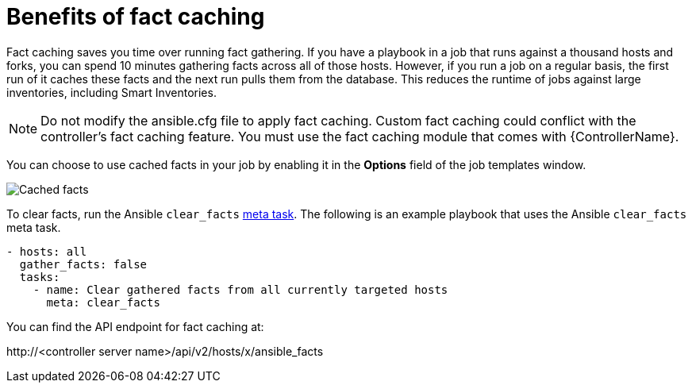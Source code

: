 [id="controller-benefits-of-fact-caching"]

= Benefits of fact caching

Fact caching saves you time over running fact gathering. 
If you have a playbook in a job that runs against a thousand hosts and forks, you can spend 10 minutes gathering facts across all of those hosts.
However, if you run a job on a regular basis, the first run of it caches these facts and the next run pulls them from the database. 
This reduces the runtime of jobs against large inventories, including Smart Inventories.

[NOTE]
====
Do not modify the ansible.cfg file to apply fact caching. 
Custom fact caching could conflict with the controller's fact caching feature.
You must use the fact caching module that comes with {ControllerName}.
====

You can choose to use cached facts in your job by enabling it in the *Options* field of the job templates window.

image::ug-job-templates-options-use-factcache.png[Cached facts]

To clear facts, run the Ansible `clear_facts` link:https://docs.ansible.com/ansible/latest/collections/ansible/builtin/meta_module.html#examples[meta task].
The following is an example playbook that uses the Ansible `clear_facts` meta task.

----
- hosts: all
  gather_facts: false
  tasks:
    - name: Clear gathered facts from all currently targeted hosts
      meta: clear_facts
----

You can find the API endpoint for fact caching at:

\http://<controller server name>/api/v2/hosts/x/ansible_facts
